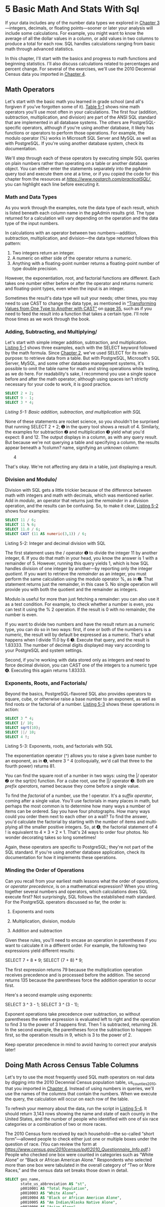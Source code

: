 * 5 Basic Math And Stats With Sql

If your data includes any of the number data types we explored in [[file:ch03.xhtml#ch03][Chapter 3]]---integers, decimals, or floating points---sooner or later your analysis will include some calculations. For example, you might want to know the average of all the dollar values in a column, or add values in two columns to produce a total for each row. SQL handles calculations ranging from basic math through advanced statistics.

In this chapter, I'll start with the basics and progress to math functions and beginning statistics. I'll also discuss calculations related to percentages and percent change. For several of the exercises, we'll use the 2010 Decennial Census data you imported in [[file:ch04.xhtml#ch04][Chapter 4]].

** Math Operators


Let's start with the basic math you learned in grade school (and all's forgiven if you've forgotten some of it). [[file:ch05.xhtml#ch05tab1][Table 5-1]] shows nine math operators you'll use most often in your calculations. The first four (addition, subtraction, multiplication, and division) are part of the ANSI SQL standard that are implemented in all database systems. The others are PostgreSQL-specific operators, although if you're using another database, it likely has functions or operators to perform those operations. For example, the modulo operator (%) works in Microsoft SQL Server and MySQL as well as with PostgreSQL. If you're using another database system, check its documentation.

[[../images/ch05.org_20191208_161853.png]]


We'll step through each of these operators by executing simple SQL queries on plain numbers rather than operating on a table or another database object. You can either enter the statements separately into the pgAdmin query tool and execute them one at a time, or if you copied the code for this chapter from the resources at /[[https://www.nostarch.com/practicalSQL/]]/, you can highlight each line before executing it.

*** Math and Data Types


As you work through the examples, note the data type of each result, which is listed beneath each column name in the pgAdmin results grid. The type returned for a calculation will vary depending on the operation and the data type of the input numbers.

In calculations with an operator between two numbers---addition, subtraction, multiplication, and division---the data type returned follows this pattern:

1) Two integers return an integer.
2) A numeric on either side of the operator returns a numeric.
3) Anything with a floating-point number returns a floating-point number of type double precision.

However, the exponentiation, root, and factorial functions are different. Each takes one number either before or after the operator and returns numeric and floating-point types, even when the input is an integer.

Sometimes the result's data type will suit your needs; other times, you may need to use CAST to change the data type, as mentioned in [[file:ch03.xhtml#lev44][“Transforming Values from One Type to Another with CAST”]] on [[file:ch03.xhtml#page_35][page 35]], such as if you need to feed the result into a function that takes a certain type. I'll note those times as we work through the book.

*** Adding, Subtracting, and Multiplying/

Let's start with simple integer addition, subtraction, and multiplication. [[file:ch05.xhtml#ch05list1][Listing 5-1]] shows three examples, each with the SELECT keyword followed by the math formula. Since [[file:ch02.xhtml#ch02][Chapter 2]], we've used SELECT for its main purpose: to retrieve data from a table. But with PostgreSQL, Microsoft's SQL Server, MySQL, and some other database management systems, it's possible to omit the table name for math and string operations while testing, as we do here. For readability's sake, I recommend you use a single space before and after the math operator; although using spaces isn't strictly necessary for your code to work, it is good practice.

#+begin_src sql :engine postgresql :dbuser org  :dbpassword 1618 :database analysis
SELECT 2 + 2;
SELECT 9 - 1;
SELECT 3 * 4;
#+end_src

#+RESULTS:
| ?column? |
|----------|
|        4 |
| ?column? |
|        8 |
| ?column? |
|       12 |
/Listing 5-1: Basic addition, subtraction, and multiplication with SQL/

None of these statements are rocket science, so you shouldn't be surprised that running SELECT 2 + 2; ➊ in the query tool shows a result of 4. Similarly, the examples for subtraction ➋ and multiplication ➌ yield what you'd expect: 8 and 12. The output displays in a column, as with any query result. But because we're not querying a table and specifying a column, the results appear beneath a ?column? name, signifying an unknown column:

       4

That's okay. We're not affecting any data in a table, just displaying a result.

*** Division and Modulo/


Division with SQL gets a little trickier because of the difference between math with integers and math with decimals, which was mentioned earlier. Add in /modulo/, an operator that returns just the /remainder/ in a division operation, and the results can be confusing. So, to make it clear, [[file:ch05.xhtml#ch05list2][Listing 5-2]] shows four examples:

#+begin_src sql :engine postgresql :dbuser org  :dbpassword 1618 :database analysis
SELECT 11 / 6;
SELECT 11 % 6;
SELECT 11.0 / 6;
SELECT CAST (11 AS numeric(3,1)) / 6;
#+end_src

#+RESULTS:
|           ?column? |
|--------------------|
|                  1 |
|           ?column? |
|                  5 |
|           ?column? |
| 1.8333333333333333 |
|           ?column? |
| 1.8333333333333333 |
Listing 5-2: Integer and decimal division with SQL

The first statement uses the / operator ➊ to divide the integer 11 by another integer, 6. If you do that math in your head, you know the answer is 1 with a remainder of 5. However, running this query yields 1, which is how SQL handles division of one integer by another---by reporting only the integer /quotient/. If you want to retrieve the /remainder/ as an integer, you must perform the same calculation using the modulo operator %, as in ➋. That statement returns just the remainder, in this case 5. No single operation will provide you with both the quotient and the remainder as integers.

Modulo is useful for more than just fetching a remainder: you can also use it as a test condition. For example, to check whether a number is even, you can test it using the % 2 operation. If the result is 0 with no remainder, the number is even.

If you want to divide two numbers and have the result return as a numeric type, you can do so in two ways: first, if one or both of the numbers is a numeric, the result will by default be expressed as a numeric. That's what happens when I divide 11.0 by 6 ➌. Execute that query, and the result is 1.83333. The number of decimal digits displayed may vary according to your PostgreSQL and system settings.

Second, if you're working with data stored only as integers and need to force decimal division, you can CAST one of the integers to a numeric type ➍. Executing this again returns 1.83333.

*** Exponents, Roots, and Factorials/

Beyond the basics, PostgreSQL-flavored SQL also provides operators to square, cube, or otherwise raise a base number to an exponent, as well as find roots or the factorial of a number. [[file:ch05.xhtml#ch05list3][Listing 5-3]] shows these operations in action:

#+begin_src sql :engine postgresql :dbuser org  :dbpassword 1618 :database analysis
SELECT 3 ^ 4;
SELECT |/ 10;
SELECT sqrt(10);
SELECT ||/ 10;
SELECT 4 !;
#+end_src

#+RESULTS:
|         ?column? |
|------------------|
|               81 |
|         ?column? |
| 3.16227766016838 |
|             sqrt |
| 3.16227766016838 |
|         ?column? |
| 2.15443469003188 |
|         ?column? |
|               24 |

Listing 5-3: Exponents, roots, and factorials with SQL

The exponentiation operator (^) allows you to raise a given base number to an exponent, as in ➊, where 3 ^ 4 (colloquially, we'd call that three to the fourth power) returns 81.

You can find the square root of a number in two ways: using the |/ operator ➋ or the sqrt(n) function. For a cube root, use the ||/ operator ➌. Both are /prefix operators/, named because they come before a single value.

To find the /factorial/ of a number, use the ! operator. It's a /suffix operator/, coming after a single value. You'll use factorials in many places in math, but perhaps the most common is to determine how many ways a number of items can be ordered. Say you have four photographs. How many ways could you order them next to each other on a wall? To find the answer, you'd calculate the factorial by starting with the number of items and multi­plying all the smaller positive integers. So, at ➍, the factorial statement of 4 ! is equivalent to 4 × 3 × 2 × 1. That's 24 ways to order four photos. No wonder decorating takes so long sometimes!

Again, these operators are specific to PostgreSQL; they're not part of the SQL standard. If you're using another database application, check its documentation for how it implements these operations.

*** Minding the Order of Operations


Can you recall from your earliest math lessons what the order of operations, or /operator precedence/, is on a mathematical expression? When you string together several numbers and operators, which calculations does SQL execute first? Not surprisingly, SQL follows the established math standard. For the PostgreSQL operators discussed so far, the order is:

1. Exponents and roots

2. Multiplication, division, modulo

3. Addition and subtraction

Given these rules, you'll need to encase an operation in parentheses if you want to calculate it in a different order. For example, the following two expressions yield different results:

SELECT 7 + 8 * 9;
SELECT (7 + 8) * 9;

The first expression returns 79 because the multiplication operation receives precedence and is processed before the addition. The second returns 135 because the parentheses force the addition operation to occur first.

Here's a second example using exponents:

SELECT 3 ^ 3 - 1;
SELECT 3 ^ (3 - 1);

Exponent operations take precedence over subtraction, so without parentheses the entire expression is evaluated left to right and the operation to find 3 to the power of 3 happens first. Then 1 is subtracted, returning 26. In the second example, the parentheses force the subtraction to happen first, so the operation results in 9, which is 3 to the power of 2.

Keep operator precedence in mind to avoid having to correct your analysis later!

** Doing Math Across Census Table Columns


Let's try to use the most frequently used SQL math operators on real data by digging into the 2010 Decennial Census population table, us_counties_2010, that you imported in [[file:ch04.xhtml#ch04][Chapter 4]]. Instead of using numbers in queries, we'll use the names of the columns that contain the numbers. When we execute the query, the calculation will occur on each row of the table.

To refresh your memory about the data, run the script in [[file:ch05.xhtml#ch05list4][Listing 5-4]]. It should return 3,143 rows showing the name and state of each county in the United States, and the number of people who identified with one of six race categories or a combination of two or more races.

The 2010 Census form received by each household---the so-called “short form”---allowed people to check either just one or multiple boxes under the question of race. (You can review the form at /[[https://www.census.gov/2010census/pdf/2010_Questionnaire_Info.pdf]]/.) People who checked one box were counted in categories such as “White Alone” or “Black or African American Alone.” Respondents who selected more than one box were tabulated in the overall category of “Two or More Races,” and the census data set breaks those down in detail.
#+begin_src sql :engine postgresql :dbuser org  :dbpassword 1618 :database analysis
SELECT geo_name,
       state_us_abbreviation AS "st",
       p0010001 AS "Total Population",
       p0010003 AS "White Alone",
       p0010004 AS "Black or African American Alone",
       p0010005 AS "Am Indian/Alaska Native Alone",
       p0010006 AS "Asian Alone",
       p0010007 AS "Native Hawaiian and Other Pacific Islander Alone",
       p0010008 AS "Some Other Race Alone",
       p0010009 AS "Two or More Races"
FROM us_counties_2010 limit 10;
#+end_src

#+RESULTS:
| geo_name        | st | Total Population | White Alone | Black or African American Alone | Am Indian/Alaska Native Alone | Asian Alone | Native Hawaiian and Other Pacific Islander Alone | Some Other Race Alone | Two or More Races |
|-----------------+----+------------------+-------------+---------------------------------+-------------------------------+-------------+--------------------------------------------------+-----------------------+-------------------|
| Autauga County  | AL |            54571 |       42855 |                            9643 |                           232 |         474 |                                               32 |                   466 |               869 |
| Baldwin County  | AL |           182265 |      156153 |                           17105 |                          1216 |        1348 |                                               89 |                  3631 |              2723 |
| Barbour County  | AL |            27457 |       13180 |                           12875 |                           114 |         107 |                                               29 |                   894 |               258 |
| Bibb County     | AL |            22915 |       17381 |                            5047 |                            64 |          22 |                                               13 |                   185 |               203 |
| Blount County   | AL |            57322 |       53068 |                             761 |                           307 |         117 |                                               38 |                  2347 |               684 |
| Bullock County  | AL |            10914 |        2507 |                            7666 |                            23 |          20 |                                               43 |                   569 |                86 |
| Butler County   | AL |            20947 |       11399 |                            9095 |                            60 |         177 |                                                7 |                    48 |               161 |
| Calhoun County  | AL |           118572 |       88840 |                           24382 |                           540 |         845 |                                               96 |                  1894 |              1975 |
| Chambers County | AL |            34215 |       20112 |                           13257 |                            69 |         168 |                                               10 |                   214 |               385 |
| Cherokee County | AL |            25989 |       24081 |                            1208 |                           135 |          54 |                                                1 |                   123 |               387 |
Listing 5-4: Selecting census population columns by race with aliases/

In us_counties_2010, each race and household data column contains a census code. For example, the “Asian Alone” column is reported as p0010006. Although those codes might be economical and compact, they make it difficult to understand which column is which when the query returns with just that code. In [[file:ch05.xhtml#ch05list4][Listing 5-4]], I employ a little trick to clarify the output by using the AS keyword ➊ to give each column a more readable alias in the result set. We could rename all the columns upon import, but with the census it's best to use the code to refer to the same column names in the documentation if needed.

*** Adding and Subtracting Columns/


Now, let's try a simple calculation on two of the race columns in [[file:ch05.xhtml#ch05list5][Listing 5-5]], adding the number of people who identified as white alone or black alone in each county.

#+begin_src sql :engine postgresql :dbuser org  :dbpassword 1618 :database analysis
SELECT geo_name,
       state_us_abbreviation AS "st",
       p0010003 AS "White Alone",
       p0010004 AS "Black Alone",
       p0010003 + p0010004 AS "Total White and Black"
FROM us_counties_2010 limit 5;
#+end_src

#+RESULTS:
| geo_name       | st | White Alone | Black Alone | Total White and Black |
|----------------+----+-------------+-------------+-----------------------|
| Autauga County | AL |       42855 |        9643 |                 52498 |
| Baldwin County | AL |      156153 |       17105 |                173258 |
| Barbour County | AL |       13180 |       12875 |                 26055 |
| Bibb County    | AL |       17381 |        5047 |                 22428 |
| Blount County  | AL |       53068 |         761 |                 53829 |
Listing 5-5: Adding two columns in us_counties_2010/

Providing p0010003 + p0010004 ➊ as one of the columns in the SELECT statement handles the calculation. Again, I use the AS keyword to provide a readable alias for the column. If you don't provide an alias, PostgreSQL uses the label ?column?, which is far less than helpful.

Run the query to see the results. The first few rows should resemble this output:

A quick check with a calculator or pencil and paper confirms that the total column equals the sum of the columns you added. Excellent!

Now, let's build on this to test our data and validate that we imported columns correctly. The six race “Alone” columns plus the “Two or More Races” column should add up to the same number as the total population. The code in [[file:ch05.xhtml#ch05list6][Listing 5-6]] should show that it does:

#+begin_src sql :engine postgresql :dbuser org  :dbpassword 1618 :database analysis
SELECT geo_name,
       state_us_abbreviation AS "st",
       p0010001 AS "Total",
       p0010003 + p0010004 + p0010005 + p0010006 + p0010007
           + p0010008 + p0010009 AS "All Races",
       (p0010003 + p0010004 + p0010005 + p0010006 + p0010007
           + p0010008 + p0010009) - p0010001 AS "Difference"
FROM us_counties_2010
ORDER BY "Difference" DESC limit 5;
#+end_src

#+RESULTS:
| geo_name       | st |  Total | All Races | Difference |
|----------------+----+--------+-----------+------------|
| Baldwin County | AL | 182265 |    182265 |          0 |
| Barbour County | AL |  27457 |     27457 |          0 |
| Bibb County    | AL |  22915 |     22915 |          0 |
| Blount County  | AL |  57322 |     57322 |          0 |
| Autauga County | AL |  54571 |     54571 |          0 |
Listing 5-6: Checking census data totals/

This query includes the population total ➊, followed by a calculation adding the seven race columns as All Races ➋. The population total and the races total should be identical, but rather than manually check, we also add a column that subtracts the population total column from the sum of the race columns ➌. That column, named Difference, should contain a zero in each row if all the data is in the right place. To avoid having to scan all 3,143 rows, we add an ORDER BY clause ➍ on the named column. Any rows showing a difference should appear at the top or bottom of the query result.


With the Difference column showing zeros, we can be confident that our import was clean. Whenever I encounter or import a new data set, I like to perform little tests like this. They help me better understand the data and head off any potential issues before I dig into analysis.

*** Finding Percentages of the Whole/


Let's dig deeper into the census data to find meaningful differences in the population demographics of the counties. One way to do this (with any data set, in fact) is to calculate what percentage of the whole a particular variable represents. With the census data, we can learn a lot by comparing percentages from county to county and also by examining how percentages vary over time.

To figure out the percentage of the whole, divide the number in question by the total. For example, if you had a basket of 12 apples and used 9 in a pie, that would be 9 / 12 or .75---commonly expressed as 75 percent.

To try this on the census counties data, use the code in [[file:ch05.xhtml#ch05list7][Listing 5-7]], which calculates for each county the percentage of the population that reported their race as Asian:

#+begin_src sql :engine postgresql :dbuser org  :dbpassword 1618 :database analysis
SELECT geo_name,
       state_us_abbreviation AS "st",
       (CAST(p0010006 AS numeric(8,1)) / p0010001) * 100 AS "pct_asian"
FROM us_counties_2010
ORDER BY "pct_asian" DESC limit 10;
#+end_src

#+RESULTS:
| geo_name                   | st |               pct_asian |
|----------------------------+----+-------------------------|
| Honolulu County            | HI | 43.89497769109962474000 |
| Aleutians East Borough     | AK | 35.97580388411333970100 |
| San Francisco County       | CA | 33.27165361664607226500 |
| Santa Clara County         | CA | 32.02237037519322063600 |
| Kauai County               | HI | 31.32461880132953749400 |
| Aleutians West Census Area | AK | 28.87969789606185937800 |
| Maui County                | HI | 28.80181355516230285300 |
| Alameda County             | CA | 26.12511264534643120300 |
| San Mateo County           | CA | 24.79194823307365429200 |
| Queens County              | NY | 22.94266161359416368300 |

/Listing 5-7: Calculating the percentage of the population that is Asian by county/

The key piece of this query divides p0010006, the column with the count of Asian alone, by p0010001, the column for total population ➊.

If we use the data as their original integer types, we won't get the fractional result we need: every row will display a result of 0, the quotient. Instead, we force decimal division by using CAST on one of the integers. The last part multiplies the result by 100 to present the result as a fraction of 100---the way most people understand percentages.

By sorting from highest to lowest percentage, the top of the output is as follows:

***  Tracking Percent Change


Another key indicator in data analysis is percent change: how much bigger, or smaller, is one number than another? Percent change calculations are often employed when analyzing change over time, and they're particularly useful for comparing change among similar items.

Some examples include:

- The year-over-year change in the number of vehicles sold by each automobile maker.
- The monthly change in subscriptions to each email list owned by a marketing firm.
- The annual increase or decrease in enrollment at schools across the nation.

The formula to calculate percent change can be expressed like this:

(/new number/ -- /old number/) / /old number/

So, if you own a lemonade stand and sold 73 glasses of lemonade today and 59 glasses yesterday, you'd figure the day-to-day percent change like this:

(73 -- 59) / 59 = .237 = 23.7%

Let's try this with a small collection of test data related to spending in departments of a hypothetical local government. [[file:ch05.xhtml#ch05list8][Listing 5-8]] calculates which departments had the greatest percentage increase and loss:

#+begin_src sql :engine postgresql :dbuser org  :dbpassword 1618 :database analysis
CREATE TABLE percent_change (
    department varchar(20),
    spend_2014 numeric(10,2),
    spend_2017 numeric(10,2)
);

INSERT INTO percent_change
VALUES
    ('Building', 250000, 289000),
    ('Assessor', 178556, 179500),
    ('Library', 87777, 90001),
    ('Clerk', 451980, 650000),
    ('Police', 250000, 223000),
    ('Recreation', 199000, 195000);

SELECT department,
       spend_2014,
       spend_2017,
       round( (spend_2017 - spend_2014) /
                    spend_2014 * 100, 1 ) AS "pct_change"
FROM percent_change;
#+end_src

#+RESULTS:
| CREATE TABLE |            |            |            |
|--------------+------------+------------+------------|
| INSERT 0 6   |            |            |            |
| department   | spend_2014 | spend_2017 | pct_change |
| Building     |  250000.00 |  289000.00 |       15.6 |
| Assessor     |  178556.00 |  179500.00 |        0.5 |
| Library      |   87777.00 |   90001.00 |        2.5 |
| Clerk        |  451980.00 |  650000.00 |       43.8 |
| Police       |  250000.00 |  223000.00 |      -10.8 |
| Recreation   |  199000.00 |  195000.00 |       -2.0 |

/Listing 5-8: Calculating percent change/

[[file:ch05.xhtml#ch05list8][Listing 5-8]] creates a small table called percent_change ➊ and inserts six rows ➋ with data on department spending for the years 2014 and 2017. The percent change formula ➌ subtracts spend_2014 from spend_2017 and then divides by spend_2014. We multiply by 100 to express the result as a portion of 100.

To simplify the output, this time I've added the round() function to remove all but one decimal place. The function takes two arguments: the column or expression to be rounded, and the number of decimal places to display. Because both numbers are type numeric, the result will also be a numeric.

The script creates this result:

Now, it's just a matter of finding out why the Clerk department's spending has outpaced others in the town.

** Aggregate Functions for Averages and Sums


So far, we've performed math operations across columns in each row of a table. SQL also lets you calculate a result from values within the same column using /aggregate functions/. You can see a full list of PostgreSQL aggregates, which calculate a single result from multiple inputs, at /[[https://www.postgresql.org/docs/current/static/functions-aggregate.html]]/. Two of the most-used aggregate functions in data analysis are avg() and sum().

Returning to the us_counties_2010 census table, it's reasonable to want to calculate the total population of all counties plus the average population of all counties. Using avg() and sum() on column p0010001 (the total population) makes it easy, as shown in [[file:ch05.xhtml#ch05list9][Listing 5-9]]. Again, we use the round() function to remove numbers after the decimal point in the average calculation.

#+begin_src sql :engine postgresql :dbuser org  :dbpassword 1618 :database analysis
SELECT sum(p0010001) AS "County Sum",
       round(avg(p0010001), 0) AS "County Average"
FROM us_counties_2010;
#+end_src

#+RESULTS:
| County Sum | County Average |
|------------+----------------|
|  308745538 |          98233 |

Listing 5-9: Using the sum() and avg() aggregate functions/

This calculation produces the following result:



The population for all counties in the United States in 2010 added up to approximately 308.7 million, and the average county population was 98,233.

** Findin the Median


The /median/ value in a set of numbers is as important an indicator, if not more so, than the average. Here's the difference between median and average, and why median matters:

*Average* The sum of all the values divided by the number of values

*Median* The “middle” value in an ordered set of values

Why is median important for data analysis? Consider this example: let's say six kids, ages 10, 11, 10, 9, 13, and 12, go on a field trip. It's easy to add the ages and divide by six to get the group's average age:

(10 + 11 + 10 + 9 + 13 + 12) / 6 = 10.8

Because the ages are within a narrow range, the 10.8 average is a good representation of the group. But averages are less helpful when the values are bunched, or skewed, toward one end of the distribution, or if the group includes outliers.

For example, what if an older chaperone joins the field trip? With ages of 10, 11, 10, 9, 13, 12, and 46, the average age increases considerably:

(10 + 11 + 10 + 9 + 13 + 12 + 46) / 7 = 15.9

Now the average doesn't represent the group well because the outlier skews it, making it an unreliable indicator.

This is where medians shine. The median is the midpoint in an ordered list of values---the point at which half the values are more and half are less. Using the field trip, we order the attendees' ages from lowest to highest:

9, 10, 10, 11, 12, 13, 46

The middle (median) value is 11. Half the values are higher, and half are lower. Given this group, the median of 11 is a better picture of the typical age than the average of 15.9.

If the set of values is an even number, you average the two middle numbers to find the median. Let's add another student (age 12) to the field trip:

9, 10, 10, 11, 12, 12, 13, 46

Now, the two middle values are 11 and 12. To find the median, we average them: 11.5.

Medians are reported frequently in financial news. Reports on housing prices often use medians because a few sales of McMansions in a ZIP Code that is otherwise modest can make averages useless. The same goes for sports player salaries: one or two superstars can skew a team's average.

A good test is to calculate the average and the median for a group of values. If they're close, the group is probably normally distributed (the familiar bell curve), and the average is useful. If they're far apart, the values are not normally distributed and the median is the better representation.
*** Finding the Median with Percentile Functions/


PostgreSQL (as with most relational databases) does not have a built-in median() function, similar to what you'd find in Excel or other spreadsheet programs. It's also not included in the ANSI SQL standard. But we can use a SQL /percentile/ function to find the median as well as other /quantiles/ or /cut points/, which are the points that divide a group of numbers into equal sizes. Percentile functions are part of standard ANSI SQL.

In statistics, percentiles indicate the point in an ordered set of data below which a certain percentage of the data is found. For example, a doctor might tell you that your height places you in the 60th percentile for an adult in your age group. That means 60 percent of people are your height or shorter.

The median is equivalent to the 50th percentile---again, half the values are below and half above. SQL's percentile functions allow us to calculate that easily, although we have to pay attention to a difference in how the two versions of the function---percentile_cont(n) and percentile_disc(n)---handle calculations. Both functions are part of the ANSI SQL standard and are present in PostgreSQL, Microsoft SQL Server, and other databases.

The percentile_cont(n) function calculates percentiles as /continuous/ values. That is, the result does not have to be one of the numbers in the data set but can be a decimal value in between two of the numbers. This follows the methodology for calculating medians on an even number of values, where the median is the average of the two middle numbers. On the other hand, percentile_disc(n) returns only /discrete/ values. That is, the result returned will be rounded to one of the numbers in the set.

To make this distinction clear, let's use [[file:ch05.xhtml#ch05list10][Listing 5-10]] to make a test table and fill in six numbers.
#+begin_src sql :engine postgresql :dbuser org  :dbpassword 1618 :database analysis
CREATE TABLE percentile_test (
    numbers integer
);

INSERT INTO percentile_test (numbers) VALUES
    (1), (2), (3), (4), (5), (6);

SELECT
    percentile_cont(.5)
    WITHIN GROUP (ORDER BY numbers),
    percentile_disc(.5)
    WITHIN GROUP (ORDER BY numbers)
FROM percentile_test;
#+end_src

#+RESULTS:
| CREATE TABLE    |                 |
|-----------------+-----------------|
| INSERT 0 6      |                 |
| percentile_cont | percentile_disc |
| 3.5             |               3 |

Listing 5-10: Testing SQL percentile functions/

In both the continuous ➊ and discrete ➋ percentile functions, we enter .5 to represent the 50th percentile, which is equivalent to the median. Running the code returns the following:

percentile_cont     percentile_disc

The percentile_cont() function returned what we'd expect the median to be: 3.5. But because percentile_disc() calculates discrete values, it reports 3, the last value in the first 50 percent of the numbers. Because the accepted method of calculating medians is to average the two middle values in an even-numbered set, use percentile_cont(.5) to find a median.

*** Median and Percentiles with Census Data/


Our census data can show how a median tells a different story than an average. [[file:ch05.xhtml#ch05list11][Listing 5-11]] adds percentile_cont() alongside the sum() and avg() aggregates we've used so far:

#+begin_src sql :engine postgresql :dbuser org  :dbpassword 1618 :database analysis
SELECT sum(p0010001) AS "County Sum",
       round(avg(p0010001), 0) AS "County Average",
       percentile_cont(.5)
       WITHIN GROUP (ORDER BY p0010001) AS "County Median"
FROM us_counties_2010;
#+end_src

#+RESULTS:
| County Sum | County Average | County Median |
|------------+----------------+---------------|
|  308745538 |          98233 |         25857 |
/Listing 5-11: Using sum(), avg(), and percentile_cont() aggregate functions/



The median and average are far apart, which shows that averages can mislead. As of 2010, half the counties in America had fewer than 25,857 people, whereas half had more. If you gave a presentation on U.S. demographics and told the audience that the “average county in America had 98,200 people,” they'd walk away with a skewed picture of reality. Nearly 40 counties had a million or more people as of the 2010 Decennial Census, and Los Angeles County had close to 10 million. That pushes the average higher.

*** Finding Other Quantiles with Percentile Functions/


You can also slice data into smaller equal groups. Most common are /quartiles/ (four equal groups), /quintiles/ (five groups), and /deciles/ (10 groups). To find any individual value, you can just plug it into a percentile function. For example, to find the value marking the first quartile, or the lowest 25 percent of data, you'd use a value of .25:

percentile_cont(.25)

However, entering values one at a time is laborious if you want to generate multiple cut points. Instead, you can pass values into percentile_cont() using an /array/, a SQL data type that contains a list of items. [[file:ch05.xhtml#ch05list12][Listing 5-12]] shows how to calculate all four quartiles at once:

#+begin_src sql :engine postgresql :dbuser org  :dbpassword 1618 :database analysis

-- quartiles
SELECT percentile_cont(array[.25,.5,.75])
       WITHIN GROUP (ORDER BY p0010001) AS "quartiles"
FROM us_counties_2010;

-- Extra:
-- quintiles
SELECT percentile_cont(array[.2,.4,.6,.8])
       WITHIN GROUP (ORDER BY p0010001) AS "quintiles"
FROM us_counties_2010;

-- deciles
SELECT percentile_cont(array[.1,.2,.3,.4,.5,.6,.7,.8,.9])
       WITHIN GROUP (ORDER BY p0010001) AS "deciles"
FROM us_counties_2010;
#+end_src

#+RESULTS:
| quartiles                                                                   |
|-----------------------------------------------------------------------------|
| {11104.5,25857,66699}                                                       |
| quintiles                                                                   |
| {9133,18781.2,36659,90157.2000000002}                                       |
| deciles                                                                     |
| {5193.6,9133,13787.8,18781.2,25857,36659,52364.4,90157.2000000002,197444.6} |

/Listing 5-12: Passing an array of values to percentile_cont()/

In this example, we create an array of cut points by enclosing values in a /constructor/ ➊ called array[]. Inside the square brackets, we provide comma-separated values representing the three points at which to cut to create four quartiles. Run the query, and you should see this output:


Because we passed in an array, PostgreSQL returns an array, denoted by curly brackets. Each quartile is separated by commas. The first quartile is 11,104.5, which means 25 percent of counties have a population that is equal to or lower than this value. The second quartile is the same as the median: 25,857. The third quartile is 66,699, meaning the largest 25 percent of counties have at least this large of a population.

Arrays come with a host of functions (noted for PostgreSQL at /[[https://www.postgresql.org/docs/current/static/functions-array.html]]/) that allow you to perform tasks such as adding or removing values or counting the elements. A handy function for working with the result returned in [[file:ch05.xhtml#ch05list12][Listing 5-12]] is unnest(), which makes the array easier to read by turning it into rows. [[file:ch05.xhtml#ch05list13][Listing 5-13]] shows the code:

#+begin_src sql :engine postgresql :dbuser org  :dbpassword 1618 :database analysis
SELECT unnest(
            percentile_cont(array[.25,.5,.75])
            WITHIN GROUP (ORDER BY p0010001)
            ) AS "quartiles"
FROM us_counties_2010;
#+end_src

#+RESULTS:
| quartiles |
|-----------|
|   11104.5 |
|     25857 |
|     66699 |
Listing 5-13: Using unnest() to turn an array into rows/

If we were computing deciles, pulling them from the resulting array and displaying them in rows would be especially helpful.

*** Creating a median() Function/


Although PostgreSQL does not have a built-in median() aggregate function, if you're adventurous, the PostgreSQL wiki at /[[http://wiki.postgresql.org/wiki/Aggregate_Median]]/ provides a script to create one. [[file:ch05.xhtml#ch05list14][Listing 5-14]] shows the script:

#+begin_src sql :engine postgresql :dbuser org  :dbpassword 1618 :database analysis
-- Source: https://wiki.postgresql.org/wiki/Aggregate_Median

CREATE OR REPLACE FUNCTION _final_median(anyarray)
   RETURNS float8 AS
$$
  WITH q AS
  (
     SELECT val
     FROM unnest($1) val
     WHERE VAL IS NOT NULL
     ORDER BY 1
  ),
  cnt AS
  (
    SELECT COUNT(*) AS c FROM q
  )
  SELECT AVG(val)::float8
  FROM
  (
    SELECT val FROM q
    LIMIT  2 - MOD((SELECT c FROM cnt), 2)
    OFFSET GREATEST(CEIL((SELECT c FROM cnt) / 2.0) - 1,0)
  ) q2;
$$
LANGUAGE sql IMMUTABLE;

CREATE AGGREGATE median(anyelement) (
  SFUNC=array_append,
  STYPE=anyarray,
  FINALFUNC=_final_median,
  INITCOND='{}'
);

#+end_src

#+RESULTS:
| CREATE FUNCTION  |
|------------------|
| CREATE AGGREGATE |

/Listing 5-14: Creating a median() aggregate function in PostgreSQL/

Given what you've learned so far, the code for making a median() aggregate function may look inscrutable. I'll cover functions in more depth later in the book, but for now note that the code contains two main blocks: one to make a function called _final_median ➊ that sorts the values in the column and finds the midpoint, and a second that serves as the callable aggregate function median() ➋ and passes values to _final_median. For now, you can skip reviewing the script line by line and simply execute the code.

Let's add the median() function to the census query and try it next to percentile_cont(), as shown in [[file:ch05.xhtml#ch05list15][Listing 5-15]]:

#+begin_src sql :engine postgresql :dbuser org  :dbpassword 1618 :database analysis
SELECT sum(p0010001) AS "County Sum",
       round(avg(p0010001), 0) AS "County Average",
       median(p0010001) AS "County Median",
       percentile_cont(.5)
       WITHIN GROUP (ORDER BY P0010001) AS "50th Percentile"
FROM us_counties_2010 limit 5;
#+end_src

#+RESULTS:
| County Sum | County Average | County Median | 50th Percentile |
|------------+----------------+---------------+-----------------|
|  308745538 |          98233 |         25857 |           25857 |

/Listing 5-15: Using a median() aggregate function/

The query results show that the median function and the percentile function return the same value:



So when should you use median() instead of a percentile function? There is no simple answer. The median() syntax is easier to remember, albeit a chore to set up for each database, and it's specific to PostgreSQL. Also, in practice, median() executes more slowly and may perform poorly on large data sets or slow machines. On the other hand, percentile_cont() is portable across several SQL database managers, including Microsoft SQL Server, and allows you to find any percentile from 0 to 100. Ultimately, you can try both and decide.

** Finding the Mode


Additionally, we can find the /mode/, the value that appears most often, using the PostgreSQL mode() function. The function is not part of standard SQL and has a syntax similar to the percentile functions. [[file:ch05.xhtml#ch05list16][Listing 5-16]] shows a mode() calculation on p0010001, the total population column:

#+name: Listing 5-16: Finding the most frequent value with mode()/
#+begin_src sql :engine postgresql :dbuser org  :dbpassword 1618 :database analysis
SELECT mode() WITHIN GROUP (ORDER BY p0010001)
FROM us_counties_2010;
#+end_src

#+RESULTS:
|  mode |
|-------|
| 21720 |



The result is 21720, a population count shared by counties in Mississippi, Oregon, and West Virginia.

** Wrapping Up


Working with numbers is a key step in acquiring meaning from your data, and with the math skills covered in this chapter, you're ready to handle the foundations of numerical analysis with SQL. Later in the book, you'll learn about deeper statistical concepts including regression and correlation. At this point, you have the basics of sums, averages, and percentiles. You've also learned how a median can be a fairer assessment of a group of values than an average. That alone can help you avoid inaccurate conclusions.

In the next chapter, I'll introduce you to the power of joining data in two or more tables to increase your options for data analysis. We'll use the 2010 Census data you've already loaded into the analysis database and explore additional data sets.


*TRY IT YOURSELF*

Here are three exercises to test your SQL math skills:

1. Write a SQL statement for calculating the area of a circle whose radius is 5 inches. (If you don't remember the formula, it's an easy web search.) Do you need parentheses in your calculation? Why or why not?

2. Using the 2010 Census county data, find out which New York state county has the highest percentage of the population that identified as “American Indian/Alaska Native Alone.” What can you learn about that county from online research that explains the relatively large proportion of American Indian population compared with other New York counties?

3. Was the 2010 median county population higher in California or New York?


he most frequent value with mode()/

The result is 21720, a population count shared by counties in Mississippi, Oregon, and West Virginia.
